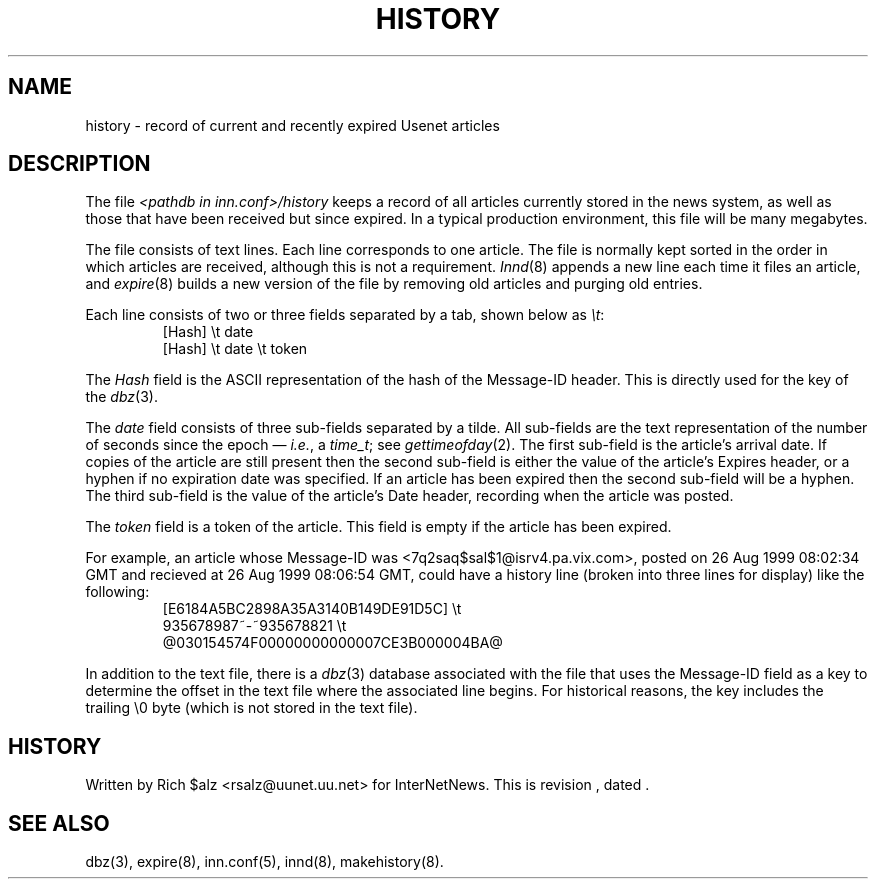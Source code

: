 .\" $Revision$
.TH HISTORY 5
.SH NAME
history \- record of current and recently expired Usenet articles
.SH DESCRIPTION
The file
.I <pathdb in inn.conf>/history
keeps a record of all articles currently stored in the news system,
as well as those that have been received but since expired.
In a typical production environment, this file will be many megabytes.
.PP
The file consists of text lines.
Each line corresponds to one article.
The file is normally kept sorted in the order in which articles are
received, although this is not a requirement.
.IR Innd (8)
appends a new line each time it files an article, and
.IR expire (8)
builds a new version of the file by removing old articles and purging
old entries.
.PP
Each line consists of two or three fields separated by a tab, shown below
as
.IR \et :
.RS
.nf
[Hash]         \et   date
[Hash]         \et   date   \et   token
.fi
.RE
.PP
The
.I Hash
field is the ASCII representation of the hash of the Message-ID header.  
This is directly used for the key of the
.IR dbz (3).
.PP
The
.I date
field consists of three sub-fields separated by a tilde.
All sub-fields are the text representation of the number of seconds since
the epoch \(em
.IR i.e. ,
a
.IR time_t ;
see
.IR gettimeofday (2).
The first sub-field is the article's arrival date.
If copies of the article are still present then the second sub-field is
either the value of the article's Expires header, or a hyphen if no
expiration date was specified.
If an article has been expired then the second sub-field will be a hyphen.
The third sub-field is the value of the article's Date header, recording
when the article was posted.
.PP
The
.I token
field is a token of the article.
This field is empty if the article has been expired.
.PP
For example, an article whose Message-ID was
<7q2saq$sal$1@isrv4.pa.vix.com>, posted on 26 Aug 1999 08:02:34 GMT and
recieved at 26 Aug 1999 08:06:54 GMT, could have a
history line (broken into three lines for display) like the
following:
.RS
.nf
[E6184A5BC2898A35A3140B149DE91D5C]  \et
    935678987~-~935678821  \et
    @030154574F00000000000007CE3B000004BA@
.fi
.RE
.PP
In addition to the text file, there is a
.IR dbz (3)
database associated with the file that uses the Message-ID field as a key
to determine the offset in the text file where the associated line begins.
For historical reasons, the key includes the trailing \e0 byte
(which is not stored in the text file).
.SH HISTORY
Written by Rich $alz <rsalz@uunet.uu.net> for InterNetNews.
.de R$
This is revision \\$3, dated \\$4.
..
.R$ $Id$
.SH "SEE ALSO"
dbz(3),
expire(8),
inn.conf(5),
innd(8),
makehistory(8).
